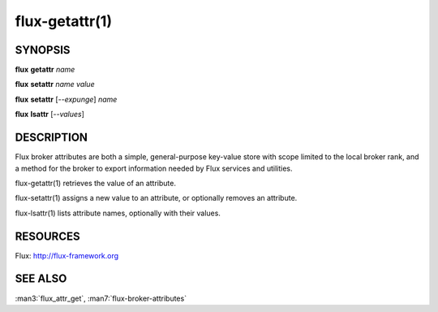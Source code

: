 .. flux-help-command: get,set,lsattr
.. flux-help-description: Access, modify, and list broker attributes

===============
flux-getattr(1)
===============


SYNOPSIS
========

**flux** **getattr** *name*

**flux** **setattr** *name* *value*

**flux** **setattr** [*--expunge*] *name*

**flux** **lsattr** [*--values*]


DESCRIPTION
===========

Flux broker attributes are both a simple, general-purpose key-value
store with scope limited to the local broker rank, and a method for the
broker to export information needed by Flux services and utilities.

flux-getattr(1) retrieves the value of an attribute.

flux-setattr(1) assigns a new value to an attribute, or optionally
removes an attribute.

flux-lsattr(1) lists attribute names, optionally with their values.


RESOURCES
=========

Flux: http://flux-framework.org


SEE ALSO
========

:man3:`flux_attr_get`, :man7:`flux-broker-attributes`
